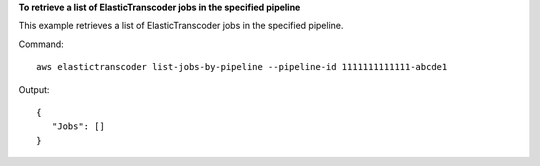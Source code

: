 
**To retrieve a list of ElasticTranscoder jobs in the specified pipeline**

This example retrieves a list of ElasticTranscoder jobs in the specified pipeline.

Command::

  aws elastictranscoder list-jobs-by-pipeline --pipeline-id 1111111111111-abcde1

Output::

 {
    "Jobs": []
 }

